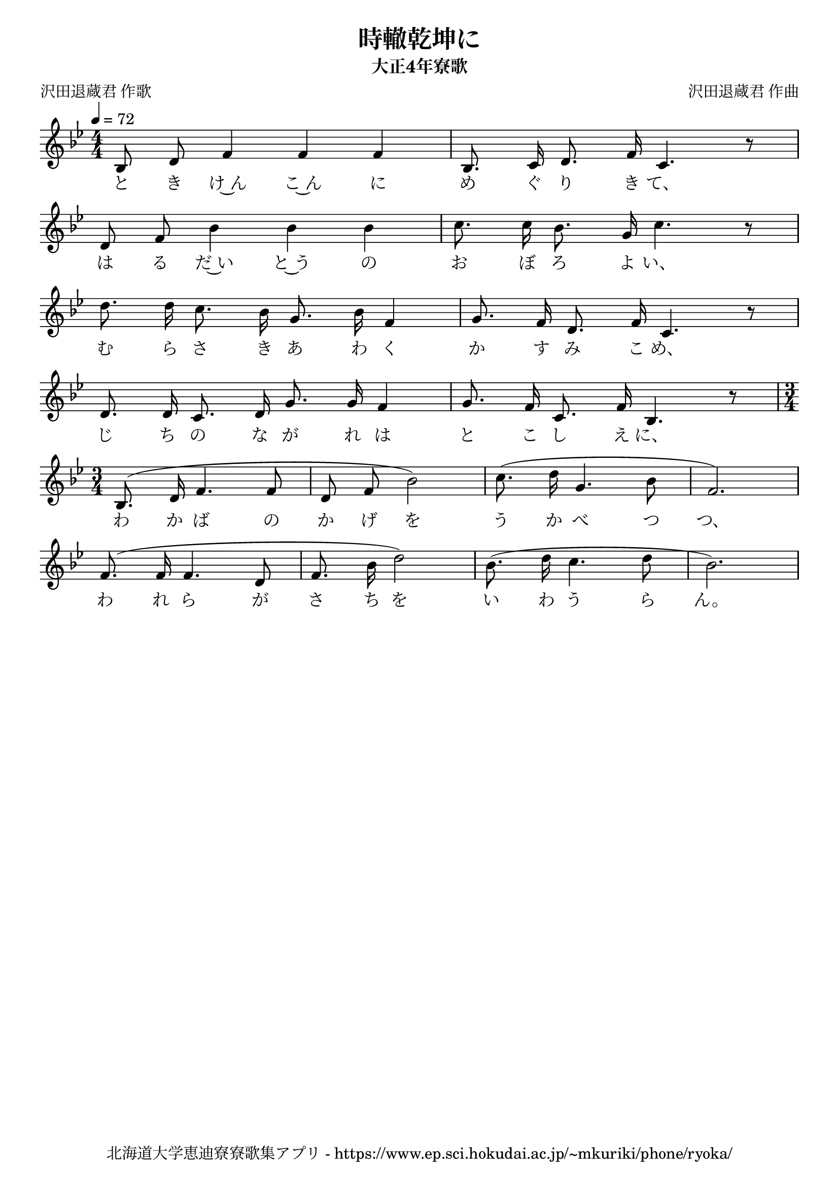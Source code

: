 ﻿\version "2.18.2"

\paper {indent = 0}

\header {
  title = "時轍乾坤に"
  subtitle = "大正4年寮歌"
  composer = "沢田退蔵君 作曲"
  poet = "沢田退蔵君 作歌"
  tagline = "北海道大学恵迪寮寮歌集アプリ - https://www.ep.sci.hokudai.ac.jp/~mkuriki/phone/ryoka/"
}


melody = \relative c'{
  \tempo 4 = 72
  \autoBeamOff
  \numericTimeSignature
  \override BreathingSign.text = \markup { \musicglyph #"scripts.upedaltoe" } % ブレスの記号指定
  \key g \minor 
  \time 4/4 
  \set melismaBusyProperties = #'()
  bes8 d8 f4 f4 f4 |
  bes,8. c16 d8. f16 c4. r8 | \break
  d8 f8 bes4 bes4 bes4 |
  c8. c16 bes8. g16 c4. r8 | \break
  d8. d16 c8. bes16 g8. bes16 f4 |
  g8. f16 d8. f16 c4. r8 | \break
  d8. d16 c8. d16 g8. g16 f4 |
  g8. f16 c8. f16 bes,4. r8 | \bar "|" \time 3/4 \break
  bes8. (d16 f4. f8 |
  d8 f8 bes2) |
  c8. (d16 g,4. bes8 |
  f2.) | \break
  f8. (f16 f4. d8 |
  f8. bes16 d2) |
  bes8. (d16 c4. d8 |
  bes2.) | \break
  
}

text = \lyricmode {
  と き け~ん こ~ん に め ぐ り き て、
  は る だ~い と~う の お ぼ ろ よ い、
  む ら さ き あ わ く か す み こ め、
  じ ち の な が れ は と こ し え に、
  わ か ば の か げ を う か べ つ つ、
  わ れ ら が さ ち を い わ う ら ん。
}

drum = \drummode{
  
}

\score {
  <<
    % ギターコード
    %{
    \new ChordNames \with {midiInstrument = #"acoustic guitar (nylon)"}{
      \set chordChanges = ##t
      \harmony
    }
    %}

    % メロディーライン
    \new Voice = "one"{\melody}
    % 歌詞
    \new Lyrics \lyricsto "one" \text    
    % 太鼓
    % \new DrumStaff \with{
    %   \remove "Time_signature_engraver"
    %   drumStyleTable = #percussion-style
    %   \override StaffSymbol.line-count = #1
    %   \hide Stem
    % }
    % \drum
  >>
  
\midi {}
\layout {
  \context {
    \Score
    \remove "Bar_number_engraver"
  }
}

}


